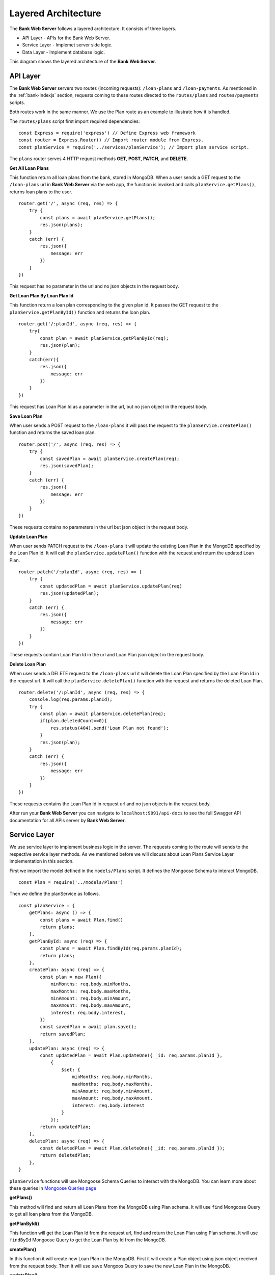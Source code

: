 Layered Architecture
====================

The **Bank Web Server** follows a layered architecture.
It consists of three layers.

* API Layer - APIs for the Bank Web Server.
* Service Layer - Implemet server side logic.
* Data Layer - Implement database logic.

This diagram shows the layered architecture of the **Bank Web Server**.

.. image:: ../images/bank-server-architecture.png 

API Layer
---------

The **Bank Web Server** servers two routes (incoming requests): ``/loan-plans`` and ``/loan-payments``.
As mentioned in the :ref:`bank-indexjs` section, requests coming to these routes directed to
the ``routes/plans`` and ``routes/payments`` scripts.

Both routes work in the same manner. 
We use the Plan route as an example to illustrate how it is handled.

The ``routes/plans`` script first import required dependencies: ::

    const Express = require('express') // Define Express web framework
    const router = Express.Router() // Import router module from Express.
    const planService = require('../services/planService'); // Import plan service script.

The ``plans`` router serves 4 HTTP request methods **GET**, **POST**, **PATCH**, and **DELETE**.

**Get All Loan Plans**

This function return all loan plans from the bank, stored in MongoDB.
When a user sends a GET request to the ``/loan-plans`` url in **Bank Web Server** via the web app, the function is invoked and calls ``planService.getPlans()``, returns loan plans to the user. ::

    router.get('/', async (req, res) => {
        try {
            const plans = await planService.getPlans();
            res.json(plans);
        }
        catch (err) {
            res.json({
                message: err
            })
        }
    })

This request has no parameter in the url and no json objects in the request body.

**Get Loan Plan By Loan Plan Id**

This function return a loan plan corresponding to the given plan id.
It passes the GET request to the ``planService.getPlanById()`` function and returns the loan plan. ::

    router.get('/:planId', async (req, res) => {
        try{
            const plan = await planService.getPlanById(req);
            res.json(plan);
        }
        catch(err){
            res.json({
                message: err
            })
        }
    })

This request has Loan Plan Id as a parameter in the url, but no json object in the request body.

**Save Loan Plan**

When user sends a POST request to the ``/loan-plans`` it will pass the request to the ``planService.createPlan()`` 
function and returns the saved loan plan. ::

    router.post('/', async (req, res) => {
        try {
            const savedPlan = await planService.createPlan(req);
            res.json(savedPlan);
        }
        catch (err) {
            res.json({
                message: err
            })
        }
    })

These requests contains no parameters in the url but json object in the request body.

**Update Loan Plan**

When user sends PATCH request to the ``/loan-plans`` it will update the existing Loan Plan in the MongoDB 
specified by the Loan Plan Id. It will call the ``planService.updatePlan()`` function with the request and return the 
updated Loan Plan. ::

    router.patch('/:planId', async (req, res) => {
        try {
            const updatedPlan = await planService.updatePlan(req)
            res.json(updatedPlan);
        }
        catch (err) {
            res.json({
                message: err
            })
        }
    })

These requests contain Loan Plan Id in the url and Loan Plan json object in the request body.

**Delete Loan Plan**

When user sends a DELETE request to the ``/loan-plans`` url it will delete the Loan Plan specified by the Loan Plan Id
in the request url. It will call the ``planService.deletePlan()`` function with the request 
and returns the deleted Loan Plan. ::

    router.delete('/:planId', async (req, res) => {
        console.log(req.params.planId);
        try {
            const plan = await planService.deletePlan(req);
            if(plan.deletedCount==0){
                res.status(404).send('Loan Plan not found');
            }
            res.json(plan);
        }
        catch (err) {
            res.json({
                message: err
            })
        }
    })

These requests contains the Loan Plan Id in request url and no json objects in the request body.

After run your **Bank Web Server** you can navigate to ``localhost:9091/api-docs`` to see the
full Swagger API documentation for all APIs server by **Bank Web Server**.

Service Layer
-------------

We use service layer to implement business logic in the server.
The requests coming to the route will sends to the respective service layer methods.
As we mentioned before we will discuss about Loan Plans Service Layer implementation in this section.

First we import the model defined in the ``models/Plans`` script.
It defines the Mongoose Schema to interact MongoDB. ::

    const Plan = require('../models/Plans')

Then we define the planService as follows. ::
    
    const planService = {
        getPlans: async () => {
            const plans = await Plan.find()
            return plans;
        },
        getPlanById: async (req) => {
            const plans = await Plan.findById(req.params.planId);
            return plans;
        },
        createPlan: async (req) => {
            const plan = new Plan({
                minMonths: req.body.minMonths,
                maxMonths: req.body.maxMonths,
                minAmount: req.body.minAmount,
                maxAmount: req.body.maxAmount,
                interest: req.body.interest,
            })
            const savedPlan = await plan.save();
            return savedPlan;
        },
        updatePlan: async (req) => {
            const updatedPlan = await Plan.updateOne({ _id: req.params.planId },
                {
                    $set: {
                        minMonths: req.body.minMonths,
                        maxMonths: req.body.maxMonths,
                        minAmount: req.body.minAmount,
                        maxAmount: req.body.maxAmount,
                        interest: req.body.interest
                    }
                });
            return updatedPlan;
        },
        deletePlan: async (req) => {
            const deletedPlan = await Plan.deleteOne({ _id: req.params.planId });
            return deletedPlan;
        },
    }

``planService`` functions will use Mongoose Schema Queries to interact with the MongoDB.
You can learn more about these queries in `Mongoose Queries page <https://mongoosejs.com/docs/queries.html>`_

**getPlans()**

This method will find and return all Loan Plans from the MongoDB using Plan schema. 
It will use ``find`` Mongoose Query to get all loan plans from the MongoDB.

**getPlanById()**

This function will get the Loan Plan Id from the request url, find and return the Loan Plan using Plan schema.
It will use ``findById`` Mongoose Query to get the Loan Plan by Id from the MongoDB.

**createPlan()**

In this function it will create new Loan Plan in the MongoDB.
First it will create a Plan object using json object received from the request body.
Then it will use ``save`` Mongoos Query to save the new Loan Plan in the MongoDB.

**updatePlan()**

In this function it will update the existing Loan Plan specified by the Loan Plan Id.
It will get the Loan Plan Id from the request url and updated fields from the request body.
It will use the ``updateOne``Mongoose Query to update the object in the MongoDB.

**deletePlan()**

This function will delete the Loan Plan in the MongoDB using ``deleteOne`` Mongoose Query.
The Loan Plan Id will send as a request url parameter.

Data Layer
-----------

Data Layer represent the MongoDB.
This node server uses Mongoose to interact with the MongoDB.
It defines the schemas in the ``models`` directory.

We defined the Plans Schema as follows. ::

    const mongoose = require('mongoose')

    const PlanSchema = mongoose.Schema({
        minMonths: {
            type: Number,
            required: true
        },
        maxMonths: {
            type: Number,
            required: true
        },
        minAmount: {
            type: Number,
            required: true
        },
        maxAmount: {
            type: Number,
            required: true
        },
        interest: {
            type: Number,
            required: true
        },
    })

    module.exports = mongoose.model('Plans', PlanSchema)

We use the auto generated ``_id`` field for the Loan Plans.
Other than that Loan Plan has 5 fields. 

* ``minMonths`` - Minimum duration of a Loan.
* ``maxMonth`` - Maximum duration of a Loan.
* ``minAmount`` - Minimum tokens amount of the Loan.
* ``maxAmount`` - Maximum tokens amount of the Loan.
* ``interest`` - Interest rate of a Loan.

Each field was defined with it's type and required status.
These Schemas were used in the ``planService`` to query the MongoDB.
